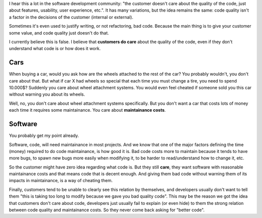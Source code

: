 .. title: Customer and code quality
.. slug: customer-and-code-quality
.. date: 2017-09-17 16:28:30 UTC-03:00
.. tags: 
.. category: 
.. link: 
.. description: 
.. type: text

I hear this a lot in the software development community: "the customer doesn't care about the quality of the code, just about features, usability, user experience, etc.".
It has many variations, but the idea remains the same: code quality isn't a factor in the decisions of the customer (internal or external).

Sometimes it's even used to justify writing, or not refactoring, bad code.
Because the main thing is to give your customer some value, and code quality just doesn't do that.

I currently believe this is false.
I believe that **customers do care** about the quality of the code, even if they don't understand what code is or how does it work. 

Cars
----

When buying a car, would you ask how are the wheels attached to the rest of the car? 
You probably wouldn't, you don't care about that.
But what if car X had wheels so special that each time you must change a tire, you need to spend 10.000$?
Suddenly you care about wheel attachment systems.
You would even feel cheated if someone sold you this car without warning you about its wheels.

Well, no, you don't care about wheel attachment systems specifically. 
But you don't want a car that costs lots of money each time it requires some maintainance.
You care about **maintainance costs**.

Software
--------

You probably get my point already.

Software, code, will need maintainance in most projects.
And we know that one of the major factors defining the time (money) required to do code maintainance, is how good it is.
Bad code costs more to maintain because it tends to have more bugs, to spawn new bugs more easily when modifying it, to be harder to read/understand how to change it, etc.

So the customer might have zero idea regarding what code is. 
But they still **care**, they want software with reasonable maintainance costs and that means code that is decent enough.
And giving them bad code without warning them of its impacts in maintainance, is a way of cheating them.

Finally, customers tend to be unable to clearly see this relation by themselves, and developers usually don't want to tell them "this is taking too long to modify because we gave you bad quality code".
This may be the reason we got the idea that customers don't care about code, developers just usually fail to explain (or even hide) to them the strong relation between code quality and maintainance costs.
So they never come back asking for "better code".
